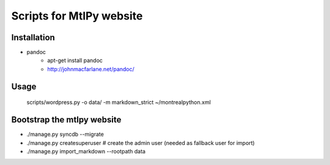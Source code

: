 =========================
Scripts for MtlPy website
=========================

Installation
============

- pandoc
   - apt-get install pandoc
   - http://johnmacfarlane.net/pandoc/


Usage
=====

   scripts/wordpress.py -o data/ -m markdown_strict ~/montrealpython.xml


Bootstrap the mtlpy website
===========================

- ./manage.py syncdb --migrate
- ./manage.py createsuperuser # create the admin user (needed as fallback user for import)
- ./manage.py import_markdown --rootpath data
